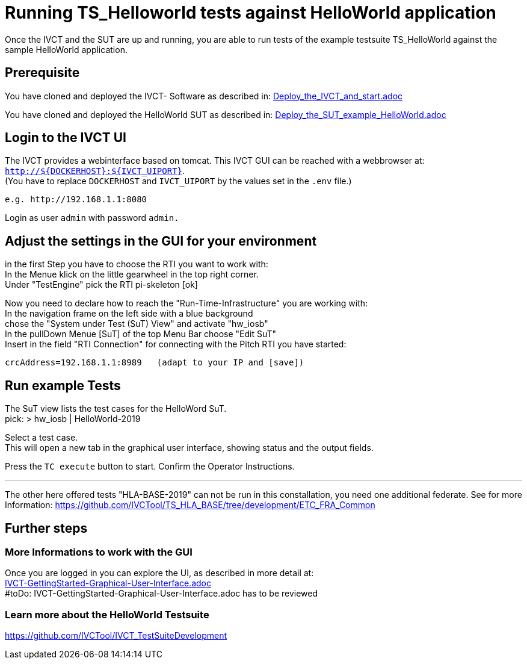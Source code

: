 = Running TS_Helloworld tests against HelloWorld application +

Once the IVCT and the SUT are up and running, you are able to run tests 
of the example testsuite TS_HelloWorld against the sample HelloWorld application.


== Prerequisite

You have cloned and deployed the IVCT- Software as described in:
link:Deploy_the_IVCT_and_start.adoc[]

You have cloned and deployed the HelloWorld SUT as described in:
link:Deploy_the_SUT_example_HelloWorld.adoc[]


== Login to the IVCT UI

The IVCT provides a webinterface based on tomcat. This IVCT GUI can be reached 
with a webbrowser at: `http://${DOCKERHOST}:${IVCT_UIPORT}`. +
(You have to replace `DOCKERHOST` and `IVCT_UIPORT` by the values set in the `.env` file.)

 e.g. http://192.168.1.1:8080

Login as user `admin` with password `admin.`



== Adjust the settings in the GUI for your environment

in the first Step you have to choose the RTI you want to work with: +
In the Menue klick on the little gearwheel in the top right corner. +
Under "TestEngine"  pick the RTI  pi-skeleton  [ok]


Now you need to declare how to reach the "Run-Time-Infrastructure" you are working with: +
 In the navigation frame on the left side with a blue background +
 chose the "System under Test (SuT) View" and activate "hw_iosb"  +
 In the pullDown Menue [SuT] of the top Menu Bar  choose "Edit SuT"  +
 Insert in the field "RTI Connection" for connecting with the Pitch RTI you have started: 

 crcAddress=192.168.1.1:8989   (adapt to your IP and [save])
 


== Run example Tests

The SuT view lists the test cases for the HelloWord SuT. +
pick:    > hw_iosb |  HelloWorld-2019

Select a test case. +
This will open a new tab in the graphical user interface, 
showing status and the output fields. 

Press the  `TC execute` button to start.
Confirm the Operator Instructions.


'''
The other here offered tests "HLA-BASE-2019" can not be run in this constallation, 
you need one additional federate.
See for more Information:
https://github.com/IVCTool/TS_HLA_BASE/tree/development/ETC_FRA_Common






== Further steps

=== More Informations to work with the GUI

Once you are logged in you can explore the UI, 
as described in more detail at: +
link:IVCT-GettingStarted-Graphical-User-Interface.adoc[] +
#toDo: IVCT-GettingStarted-Graphical-User-Interface.adoc has to be reviewed

=== Learn more about the HelloWorld Testsuite

https://github.com/IVCTool/IVCT_TestSuiteDevelopment


